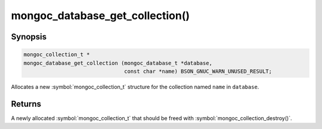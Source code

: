 .. _mongoc_database_get_collection

mongoc_database_get_collection()
================================

Synopsis
--------

.. code-block:: c

  mongoc_collection_t *
  mongoc_database_get_collection (mongoc_database_t *database,
                                  const char *name) BSON_GNUC_WARN_UNUSED_RESULT;

Allocates a new :symbol:`mongoc_collection_t` structure for the collection named ``name`` in ``database``.

Returns
-------

A newly allocated :symbol:`mongoc_collection_t` that should be freed with :symbol:`mongoc_collection_destroy()`.

